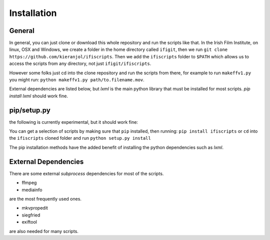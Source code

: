 Installation
===========

General
------------
In general, you can just clone or download this whole repository and run the scripts like that. In the Irish Film Institute, on linux, OSX and Windows, we create a folder in the home directory called ``ifigit``, then we run ``git clone https://github.com/kieranjol/ifiscripts``. Then we add the ``ifiscripts`` folder to ``$PATH`` which allows us to access the scripts from any directory, not just ``ifigit/ifiscripts``.

However some folks just cd into the clone repository and run the scripts from there, for example to run ``makeffv1.py`` you might run:
``python makeffv1.py path/to.filename.mov``.

External dependencies are listed below, but `lxml` is the main python library that must be installed for most scripts.
`pip install lxml` should work fine.

pip/setup.py
------------

the following is currently experimental, but it should work fine:

You can get a selection of scripts by making sure that ``pip`` installed, then running:
``pip install ifiscripts``
or ``cd`` into the ``ifiscripts`` cloned folder and run
``python setup.py install``

The pip installation methods have the added benefit of installing the python dependencies such as `lxml`.

External Dependencies
---------------------
There are some external `subprocess` dependencies for most of the scripts.

* ffmpeg
* mediainfo

are the most frequently used ones.

* mkvpropedit
* siegfried
* exiftool

are also needed for many scripts.


